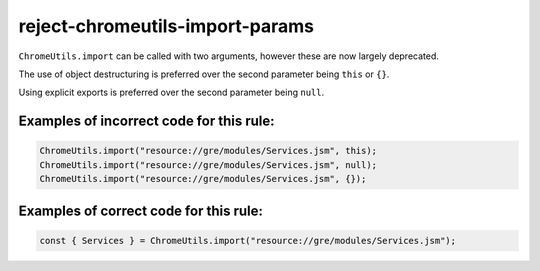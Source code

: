 reject-chromeutils-import-params
================================

``ChromeUtils.import`` can be called with two arguments, however these are now
largely deprecated.

The use of object destructuring is preferred over the second parameter being
``this`` or ``{}``.

Using explicit exports is preferred over the second parameter being ``null``.

Examples of incorrect code for this rule:
-----------------------------------------

.. code-block:: js

    ChromeUtils.import("resource://gre/modules/Services.jsm", this);
    ChromeUtils.import("resource://gre/modules/Services.jsm", null);
    ChromeUtils.import("resource://gre/modules/Services.jsm", {});

Examples of correct code for this rule:
---------------------------------------

.. code-block:: js

    const { Services } = ChromeUtils.import("resource://gre/modules/Services.jsm");
